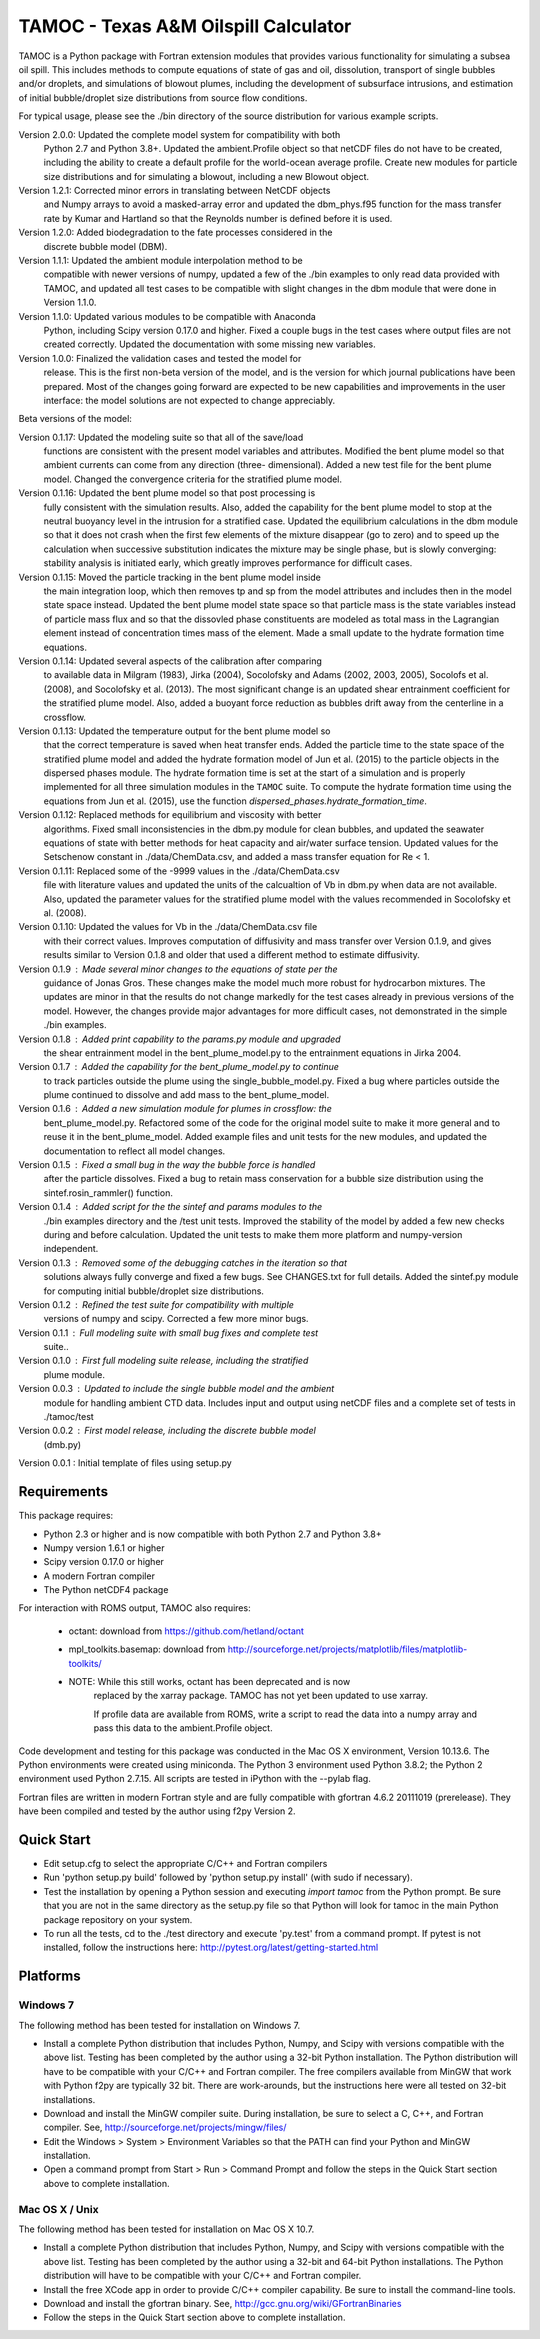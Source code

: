 =====================================
TAMOC - Texas A&M Oilspill Calculator
=====================================

TAMOC is a Python package with Fortran extension modules that provides various
functionality for simulating a subsea oil spill.  This includes methods to 
compute equations of state of gas and oil, dissolution, transport of single
bubbles and/or droplets, and simulations of blowout plumes, including the 
development of subsurface intrusions, and estimation of initial bubble/droplet
size distributions from source flow conditions.  

For typical usage, please see the ./bin directory of the source distribution
for various example scripts.

Version 2.0.0:  Updated the complete model system for compatibility with both
                Python 2.7 and Python 3.8+.  Updated the ambient.Profile 
                object so that netCDF files do not have to be created, 
                including the ability to create a default profile for the 
                world-ocean average profile.  Create new modules for particle
                size distributions and for simulating a blowout, including a
                new Blowout object.  
Version 1.2.1:  Corrected minor errors in translating between NetCDF objects
                and Numpy arrays to avoid a masked-array error and updated
                the dbm_phys.f95 function for the mass transfer rate by Kumar
                and Hartland so that the Reynolds number is defined before it
                is used.
Version 1.2.0:  Added biodegradation to the fate processes considered in the 
                discrete bubble model (DBM).
Version 1.1.1:  Updated the ambient module interpolation method to be 
                compatible with newer versions of numpy, updated a few of
                the ./bin examples to only read data provided with TAMOC, and 
                updated all test cases to be compatible with slight changes
                in the dbm module that were done in Version 1.1.0.  
Version 1.1.0:  Updated various modules to be compatible with Anaconda 
                Python, including Scipy version 0.17.0 and higher.  Fixed a 
                couple bugs in the test cases where output files are not 
                created correctly.  Updated the documentation with some 
                missing new variables.  
Version 1.0.0:  Finalized the validation cases and tested the model for 
                release.  This is the first non-beta version of the model, 
                and is the version for which journal publications have been
                prepared.  Most of the changes going forward are expected to
                be new capabilities and improvements in the user interface:
                the model solutions are not expected to change appreciably.

Beta versions of the model:

Version 0.1.17: Updated the modeling suite so that all of the save/load 
                functions are consistent with the present model variables
                and attributes.  Modified the bent plume model so that 
                ambient currents can come from any direction (three-
                dimensional).  Added a new test file for the bent plume 
                model.  Changed the convergence criteria for the stratified
                plume model.
Version 0.1.16: Updated the bent plume model so that post processing is 
                fully consistent with the simulation results.  Also, added
                the capability for the bent plume model to stop at the 
                neutral buoyancy level in the intrusion for a stratified 
                case.  Updated the equilibrium calculations in the dbm module
                so that it does not crash when the first few elements of 
                the mixture disappear (go to zero) and to speed up the 
                calculation when successive substitution indicates the
                mixture may be single phase, but is slowly converging:  
                stability analysis is initiated early, which greatly improves
                performance for difficult cases.  
Version 0.1.15: Moved the particle tracking in the bent plume model inside
                the main integration loop, which then removes tp and sp 
                from the model attributes and includes then in the model
                state space instead.  Updated the bent plume model state 
                space so that particle mass is the state variables instead
                of particle mass flux and so that the dissovled phase 
                constituents are modeled as total mass in the Lagrangian 
                element instead of concentration times mass of the element.
                Made a small update to the hydrate formation time equations.
Version 0.1.14: Updated several aspects of the calibration after comparing 
                to available data in Milgram (1983), Jirka (2004), Socolofsky
                and Adams (2002, 2003, 2005), Socolofs et al. (2008), and
                Socolofsky et al. (2013).  The most significant change is an
                updated shear entrainment coefficient for the stratified 
                plume model.  Also, added a buoyant force reduction as bubbles
                drift away from the centerline in a crossflow.
Version 0.1.13: Updated the temperature output for the bent plume model so 
                that the correct temperature is saved when heat transfer ends.
                Added the particle time to the state space of the stratified
                plume model and added the hydrate formation model of Jun et 
                al. (2015) to the particle objects in the dispersed phases
                module.  The hydrate formation time is set at the start of a
                simulation and is properly implemented for all three 
                simulation modules in the ``TAMOC`` suite.  To compute the
                hydrate formation time using the equations from Jun et al.
                (2015), use the function 
                `dispersed_phases.hydrate_formation_time`.
Version 0.1.12: Replaced methods for equilibrium and viscosity with better
                algorithms.  Fixed small inconsistencies in the dbm.py module
                for clean bubbles, and updated the seawater equations of 
                state with better methods for heat capacity and air/water
                surface tension.  Updated values for the Setschenow constant
                in ./data/ChemData.csv, and added a mass transfer equation
                for Re < 1.
Version 0.1.11: Replaced some of the -9999 values in the ./data/ChemData.csv
                file with literature values and updated the units of the
                calcualtion of Vb in dbm.py when data are not available.  
                Also, updated the parameter values for the stratified plume
                model with the values recommended in Socolofsky et al. (2008).
Version 0.1.10: Updated the values for Vb in the ./data/ChemData.csv file 
                with their correct values.  Improves computation of 
                diffusivity and mass transfer over Version 0.1.9, and gives
                results similar to Version 0.1.8 and older that used a 
                different method to estimate diffusivity.
Version 0.1.9 : Made several minor changes to the equations of state per the
                guidance of Jonas Gros.  These changes make the model much 
                more robust for hydrocarbon mixtures.  The updates are minor
                in that the results do not change markedly for the test 
                cases already in previous versions of the model.  However, 
                the changes provide major advantages for more difficult
                cases, not demonstrated in the simple ./bin examples.
Version 0.1.8 : Added print capability to the params.py module and upgraded
                the shear entrainment model in the bent_plume_model.py 
                to the entrainment equations in Jirka 2004.
Version 0.1.7 : Added the capability for the bent_plume_model.py to continue
                to track particles outside the plume using the 
                single_bubble_model.py.  Fixed a bug where particles outside
                the plume continued to dissolve and add mass to the 
                bent_plume_model.
Version 0.1.6 : Added a new simulation module for plumes in crossflow:  the
                bent_plume_model.py.  Refactored some of the code for the 
                original model suite to make it more general and to reuse it
                in the bent_plume_model.  Added example files and unit tests
                for the new modules, and updated the documentation to reflect
                all model changes.
Version 0.1.5 : Fixed a small bug in the way the bubble force is handled 
                after the particle dissolves.  Fixed a bug to retain mass
                conservation for a bubble size distribution using the 
                sintef.rosin_rammler() function.
Version 0.1.4 : Added script for the the sintef and params modules to the 
                ./bin examples directory and the /test unit tests.  Improved
                the stability of the model by added a few new checks during
                and before calculation.  Updated the unit tests to make them
                more platform and numpy-version independent.
Version 0.1.3 : Removed some of the debugging catches in the iteration so that
                solutions always fully converge and fixed a few bugs.  See 
                CHANGES.txt for full details.  Added the sintef.py module for
                computing initial bubble/droplet size distributions.
Version 0.1.2 : Refined the test suite for compatibility with multiple 
                versions of numpy and scipy.  Corrected a few more minor bugs.
Version 0.1.1 : Full modeling suite with small bug fixes and complete test 
                suite..
Version 0.1.0 : First full modeling suite release, including the stratified
                plume module.
Version 0.0.3 : Updated to include the single bubble model and the ambient
                module for handling ambient CTD data.  Includes input and 
                output using netCDF files and a complete set of tests in 
                ./tamoc/test
Version 0.0.2 : First model release, including the discrete bubble model
                (dmb.py)
Version 0.0.1 : Initial template of files using setup.py

Requirements
============

This package requires:

* Python 2.3 or higher and is now compatible with both Python 2.7 and 
  Python 3.8+

* Numpy version 1.6.1 or higher

* Scipy version 0.17.0 or higher

* A modern Fortran compiler

* The Python netCDF4 package

For interaction with ROMS output, TAMOC also requires:
   
   * octant:  download from https://github.com/hetland/octant
   
   * mpl_toolkits.basemap:  download from
     http://sourceforge.net/projects/matplotlib/files/matplotlib-toolkits/
   
   * NOTE:  While this still works, octant has been deprecated and is now
            replaced by the xarray package.  TAMOC has not yet been updated
            to use xarray.  
            
            If profile data are available from ROMS, write a script to read
            the data into a numpy array and pass this data to the 
            ambient.Profile object.  

Code development and testing for this package was conducted in the Mac OS X
environment, Version 10.13.6. The Python environments were created using
miniconda.  The Python 3 environment used Python 3.8.2; the Python 2 
environment used Python 2.7.15.  All scripts are tested in iPython with the
--pylab flag. 

Fortran files are written in modern Fortran style and are fully compatible
with gfortran 4.6.2 20111019 (prerelease). They have been compiled and tested
by the author using f2py Version 2. 

Quick Start
===========

* Edit setup.cfg to select the appropriate C/C++ and Fortran compilers

* Run 'python setup.py build' followed by 'python setup.py install' (with 
  sudo if necessary).

* Test the installation by opening a Python session and executing 
  `import tamoc` from the Python prompt.  Be sure that you are not in the 
  same directory as the setup.py file so that Python will look for tamoc in 
  the main Python package repository on your system.

* To run all the tests, cd to the ./test directory and execute 'py.test'
  from a command prompt.  If pytest is not installed, follow the instructions
  here:  http://pytest.org/latest/getting-started.html

Platforms
=========

Windows 7
---------

The following method has been tested for installation on Windows 7.

* Install a complete Python distribution that includes Python, Numpy, and
  Scipy with versions compatible with the above list.  Testing has been 
  completed by the author using a 32-bit Python installation.  The Python
  distribution will have to be compatible with your C/C++ and Fortran 
  compiler.  The free compilers available from MinGW that work with Python
  f2py are typically 32 bit.  There are work-arounds, but the instructions
  here were all tested on 32-bit installations.

* Download and install the MinGW compiler suite.  During installation, be sure
  to select a C, C++, and Fortran compiler.  See, 
  http://sourceforge.net/projects/mingw/files/

* Edit the Windows > System > Environment Variables so that the PATH can find 
  your Python and MinGW installation.

* Open a command prompt from Start > Run > Command Prompt and follow the steps 
  in the Quick Start section above to complete installation.
  
Mac OS X / Unix
---------------

The following method has been tested for installation on Mac OS X 10.7.

* Install a complete Python distribution that includes Python, Numpy, and
  Scipy with versions compatible with the above list.  Testing has been 
  completed by the author using a 32-bit and 64-bit Python installations.  
  The Python distribution will have to be compatible with your C/C++ and 
  Fortran compiler.  

* Install the free XCode app in order to provide C/C++ compiler capability.
  Be sure to install the command-line tools.

* Download and install the gfortran binary. See, 
  http://gcc.gnu.org/wiki/GFortranBinaries

* Follow the steps in the Quick Start section above to complete installation.
  